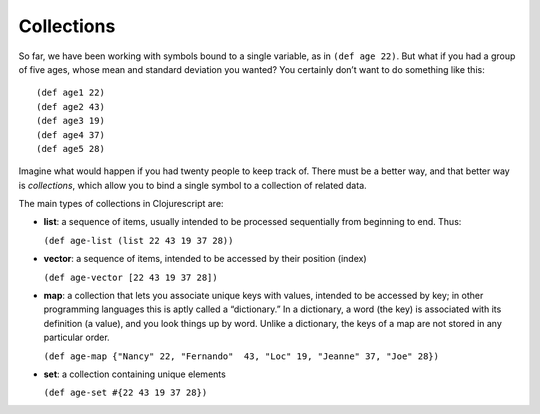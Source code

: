 ..  Copyright © J David Eisenberg
.. |---| unicode:: U+2014  .. em dash, trimming surrounding whitespace
   :trim:

Collections
:::::::::::::::

So far, we have been working with symbols bound to a single variable, as in ``(def age 22)``. But what if you had a group of
five ages, whose mean and standard deviation you wanted? You certainly don’t want to do something like this:
    
::
    
    (def age1 22)
    (def age2 43)
    (def age3 19)
    (def age4 37)
    (def age5 28)
    
Imagine what would happen if you had twenty people to keep track of. There must be a better way, and that better way is
*collections*, which allow you to bind a single symbol to a collection of related data. 

The main types of collections in Clojurescript are:
    
* **list**: a sequence of items, usually intended to be processed sequentially from beginning to end. Thus:
    
  ``(def age-list (list 22 43 19 37 28))``
  
* **vector**: a sequence of items, intended to be accessed by their position (index)

  ``(def age-vector [22 43 19 37 28])``
  
* **map**: a collection that lets you associate unique keys with values, intended to be accessed by key; in other programming languages this is aptly called a “dictionary.” In a dictionary, a word (the key) is associated with its definition (a value), and you look things up by word. Unlike a dictionary, the keys of a map are not stored in any particular order.

  ``(def age-map {"Nancy" 22, "Fernando"  43, "Loc" 19, "Jeanne" 37, "Joe" 28})``
  
* **set**: a collection containing unique elements

  ``(def age-set #{22 43 19 37 28})``
  
